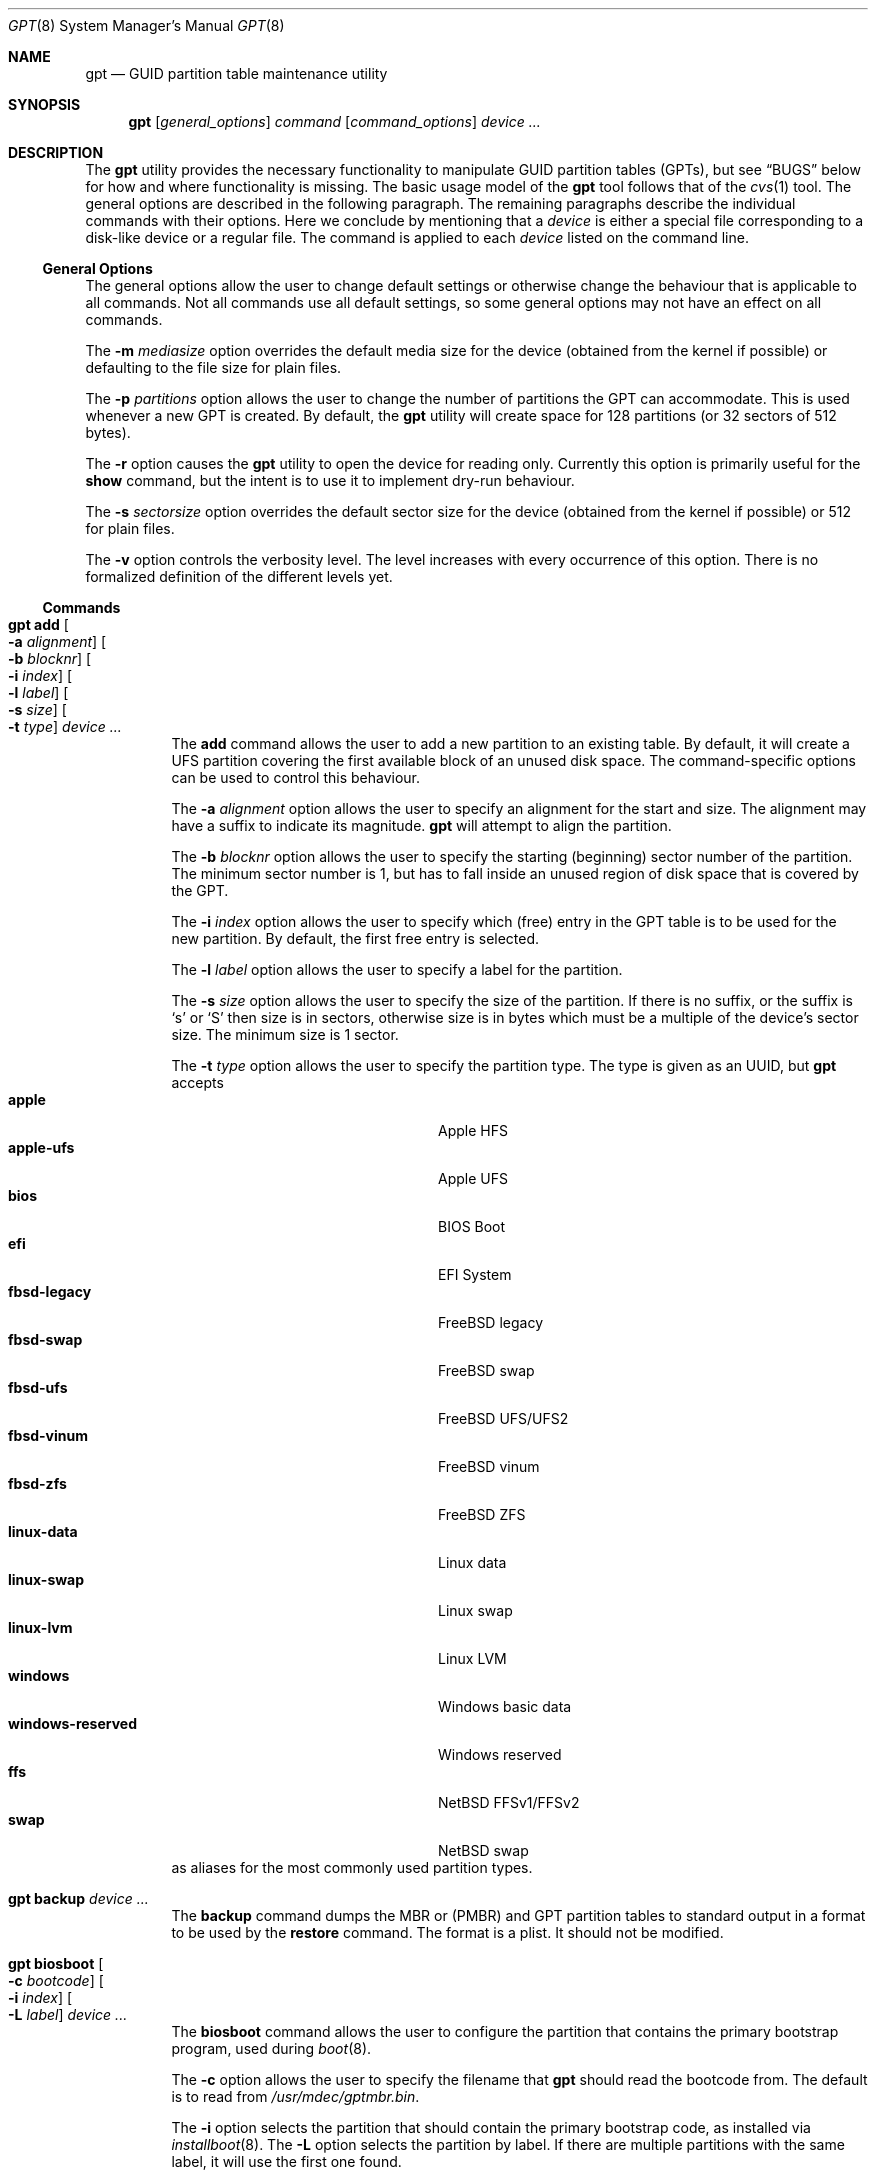 .\" $NetBSD: gpt.8,v 1.28.4.1 2015/06/02 19:49:38 snj Exp $
.\"
.\" Copyright (c) 2002 Marcel Moolenaar
.\" All rights reserved.
.\"
.\" Redistribution and use in source and binary forms, with or without
.\" modification, are permitted provided that the following conditions
.\" are met:
.\"
.\" 1. Redistributions of source code must retain the above copyright
.\"    notice, this list of conditions and the following disclaimer.
.\" 2. Redistributions in binary form must reproduce the above copyright
.\"    notice, this list of conditions and the following disclaimer in the
.\"    documentation and/or other materials provided with the distribution.
.\"
.\" THIS SOFTWARE IS PROVIDED BY THE AUTHOR ``AS IS'' AND ANY EXPRESS OR
.\" IMPLIED WARRANTIES, INCLUDING, BUT NOT LIMITED TO, THE IMPLIED WARRANTIES
.\" OF MERCHANTABILITY AND FITNESS FOR A PARTICULAR PURPOSE ARE DISCLAIMED.
.\" IN NO EVENT SHALL THE AUTHOR BE LIABLE FOR ANY DIRECT, INDIRECT,
.\" INCIDENTAL, SPECIAL, EXEMPLARY, OR CONSEQUENTIAL DAMAGES (INCLUDING, BUT
.\" NOT LIMITED TO, PROCUREMENT OF SUBSTITUTE GOODS OR SERVICES; LOSS OF USE,
.\" DATA, OR PROFITS; OR BUSINESS INTERRUPTION) HOWEVER CAUSED AND ON ANY
.\" THEORY OF LIABILITY, WHETHER IN CONTRACT, STRICT LIABILITY, OR TORT
.\" (INCLUDING NEGLIGENCE OR OTHERWISE) ARISING IN ANY WAY OUT OF THE USE OF
.\" THIS SOFTWARE, EVEN IF ADVISED OF THE POSSIBILITY OF SUCH DAMAGE.
.\"
.\" $FreeBSD: src/sbin/gpt/gpt.8,v 1.17 2006/06/22 22:22:32 marcel Exp $
.\"
.Dd December 6, 2014
.Dt GPT 8
.Os
.Sh NAME
.Nm gpt
.Nd GUID partition table maintenance utility
.Sh SYNOPSIS
.Nm
.Op Ar general_options
.Ar command
.Op Ar command_options
.Ar device ...
.Sh DESCRIPTION
The
.Nm
utility provides the necessary functionality to manipulate GUID partition
tables
.Pq GPTs ,
but see
.Sx BUGS
below for how and where functionality is missing.
The basic usage model of the
.Nm
tool follows that of the
.Xr cvs 1
tool.
The general options are described in the following paragraph.
The remaining paragraphs describe the individual commands with their options.
Here we conclude by mentioning that a
.Ar device
is either a special file
corresponding to a disk-like device or a regular file.
The command is applied to each
.Ar device
listed on the command line.
.Ss General Options
The general options allow the user to change default settings or otherwise
change the behaviour that is applicable to all commands.
Not all commands use all default settings, so some general options may not
have an effect on all commands.
.Pp
The
.Fl m Ar mediasize
option overrides the default media size for the device (obtained
from the kernel if possible) or defaulting to the file size for
plain files.
.Pp
The
.Fl p Ar partitions
option allows the user to change the number of partitions the GPT can
accommodate.
This is used whenever a new GPT is created.
By default, the
.Nm
utility will create space for 128 partitions (or 32 sectors of 512 bytes).
.Pp
The
.Fl r
option causes the
.Nm
utility to open the device for reading only.
Currently this option is primarily useful for the
.Ic show
command, but the intent
is to use it to implement dry-run behaviour.
.Pp
The
.Fl s Ar sectorsize
option overrides the default sector size for the device (obtained
from the kernel if possible) or
.Dv 512
for plain files.
.Pp
The
.Fl v
option controls the verbosity level.
The level increases with every occurrence of this option.
There is no formalized definition of the different levels yet.
.Ss Commands
.Bl -tag -width indent
.\" ==== add ====
.It Nm Ic add Oo Fl a Ar alignment Oc Oo Fl b Ar blocknr Oc \
Oo Fl i Ar index Oc Oo Fl l Ar label Oc Oo Fl s Ar size Oc \
Oo Fl t Ar type Oc Ar device ...
The
.Ic add
command allows the user to add a new partition to an existing table.
By default, it will create a UFS partition covering the first available block
of an unused disk space.
The command-specific options can be used to control this behaviour.
.Pp
The
.Fl a Ar alignment
option allows the user to specify an alignment for the start and size.
The alignment may have a suffix to indicate its magnitude.
.Nm
will attempt to align the partition.
.Pp
The
.Fl b Ar blocknr
option allows the user to specify the starting (beginning) sector number of
the partition.
The minimum sector number is 1, but has to fall inside an unused region of
disk space that is covered by the GPT.
.Pp
The
.Fl i Ar index
option allows the user to specify which (free) entry in the GPT table is to
be used for the new partition.
By default, the first free entry is selected.
.Pp
The
.Fl l Ar label
option allows the user to specify a label for the partition.
.Pp
The
.Fl s Ar size
option allows the user to specify the size of the partition.
If there is no suffix, or the suffix is
.Sq s
or
.Sq S
then size is in sectors, otherwise size is in bytes which must be
a multiple of the device's sector size.
The minimum size is 1 sector.
.Pp
The
.Fl t Ar type
option allows the user to specify the partition type.
The type is given as an UUID, but
.Nm
accepts
.Bl -tag -width "windows-reserved" -compact -offset indent
.It Cm apple
Apple HFS
.It Cm apple-ufs
Apple UFS
.It Cm bios
BIOS Boot
.It Cm efi
EFI System
.It Cm fbsd-legacy
FreeBSD legacy
.It Cm fbsd-swap
FreeBSD swap
.It Cm fbsd-ufs
FreeBSD UFS/UFS2
.It Cm fbsd-vinum
FreeBSD vinum
.It Cm fbsd-zfs
FreeBSD ZFS
.It Cm linux-data
Linux data
.It Cm linux-swap
Linux swap
.It Cm linux-lvm
Linux LVM
.It Cm windows
Windows basic data
.It Cm windows-reserved
Windows reserved
.It Cm ffs
NetBSD FFSv1/FFSv2
.It Cm swap
NetBSD swap
.El
as aliases for the most commonly used partition types.
.\" ==== backup ====
.It Nm Ic backup Ar device ...
The
.Ic backup
command dumps the MBR or (PMBR) and GPT partition tables to standard
output in a format to be used by the
.Ic restore
command.
The format is a plist.
It should not be modified.
.\" ==== biosboot ====
.It Nm Ic biosboot Oo Fl c Ar bootcode Oc Oo Fl i Ar index Oc \
Oo Fl L Ar label Oc Ar device ...
The
.Ic biosboot
command allows the user to configure the partition that contains the
primary bootstrap program, used during
.Xr boot 8 .
.Pp
The
.Fl c
option allows the user to specify the filename that
.Nm
should read the bootcode from.
The default is to read from
.Pa /usr/mdec/gptmbr.bin .
.Pp
The
.Fl i
option selects the partition that should contain the primary
bootstrap code, as installed via
.Xr installboot 8 .
The
.Fl L
option selects the partition by label.
If there are multiple partitions with the same label, it will use the
first one found.
.\" ==== create ====
.It Nm Ic create Oo Fl fp Oc Ar device ...
The
.Ic create
command allows the user to create a new (empty) GPT.
By default, one cannot create a GPT when the device contains a MBR,
however this can be overridden with the
.Fl f
option.
If the
.Fl f
option is specified, an existing MBR is destroyed and any partitions
described by the MBR are lost.
.Pp
The
.Fl p
option tells
.Nm
to create only the primary table and not the backup table.
This option is only useful for debugging and should not be used otherwise.
.\" ==== destroy ====
.It Nm Ic destroy Oo Fl r Oc Ar device ...
The
.Ic destroy
command allows the user to destroy an existing, possibly not empty GPT.
.Pp
The
.Fl r
option instructs
.Nm
to destroy the table in a way that it can be recovered.
.\" ==== label ====
.It Nm Ic label Oo Fl a Oc Ao Fl f Ar file | Fl l Ar label Ac Ar device ...
.It Nm Ic label Oo Fl b Ar blocknr Oc Oo Fl i Ar index Oc \
Oo Fl L Ar label Oc Oo Fl s Ar sectors Oc Oo Fl t Ar type Oc \
Ao Fl f Ar file | Fl l Ar label Ac Ar device ...
The
.Ic label
command allows the user to label any partitions that match the selection.
At least one of the following selection options must be specified.
.Pp
The
.Fl a
option specifies that all partitions should be labeled.
It is mutually exclusive with all other selection options.
.Pp
The
.Fl b Ar blocknr
option selects the partition that starts at the given block number.
.Pp
The
.Fl i Ar index
option selects the partition with the given partition number.
.Pp
The
.Fl L Ar label
option selects all partitions that have the given label.
This can cause multiple partitions to be relabeled.
.Pp
The
.Fl s Ar sectors
option selects all partitions that have the given size.
This can cause multiple partitions to be labeled.
.Pp
The
.Fl t Ar type
option selects all partitions that have the given type.
The type is given as an UUID or by the aliases that the
.Ic add
command accepts.
This can cause multiple partitions to be labeled.
.Pp
The
.Fl f Ar file
or
.Fl l Ar label
options specify the new label to be assigned to the selected partitions.
The
.Fl f Ar file
option is used to read the label from the specified file.
Only the first line is read from the file and the trailing newline
character is stripped.
If the file name is the dash or minus sign
.Pq Fl ,
the label is read from
the standard input.
The
.Fl l Ar label
option is used to specify the label in the command line.
The label is assumed to be encoded in UTF-8.
.\" ==== migrate ====
.It Nm Ic migrate Oo Fl fs Oc Ar device ...
The
.Ic migrate
command allows the user to migrate an MBR-based disk partitioning into a
GPT-based partitioning.
By default, the MBR is not migrated when it contains partitions of an unknown
type.
This can be overridden with the
.Fl f
option.
Specifying the
.Fl f
option will cause unknown partitions to be ignored and any data in it
to be lost.
.Pp
The
.Fl s
option prevents migrating
.Bx
disk labels into GPT partitions by creating
the GPT equivalent of a slice.
Note that the
.Fl s
option isn't applicable to
.Nx
partitions.
.Pp
The
.Ic migrate
command requires space at the beginning and the end of the device outside
any partitions to store the GPTs.
Space is required for the GPT header
.Pq which takes one sector
and the GPT partition table.
See the
.Fl p
option
for the size of the GPT partition table.
By default, just about all devices have a minimum of 62 sectors free at the
beginning of the device, but don't have any free space at the end.
For the default GPT partition table size on a 512 byte sector size device,
33 sectors at the end of the device would need to be freed.
.\" ==== recover ====
.It Nm Ic recover Ar device ...
The
.Ic recover
command tries to restore the GPT partition label from the backup
near the end of the disk.
It is very useful in case the primary label was deleted.
.\" ==== remove ====
.It Nm Ic remove Oo Fl a Oc Ar device ...
.It Nm Ic remove Oo Fl b Ar blocknr Oc Oo Fl i Ar index Oc \
Oo Fl L Ar label Oc Oo Fl s Ar sectors Oc Oo Fl t Ar type Oc Ar device ...
The
.Ic remove
command allows the user to remove any and all partitions that match the
selection.
It uses the same selection options as the
.Ic label
command.
See above for a description of these options.
Partitions are removed by clearing the partition type.
No other information is changed.
.\" ==== resize ====
.It Nm Ic resize Fl i Ar index Oo Fl a Ar alignment Oc \
Oo Fl s Ar size Oc Ar device ...
The
.Ic resize
command allows the user to resize a partition.
The partition may be shrunk and if there is sufficient free space
immediately after it then it may be expanded.
The
.Fl s
option allows the new size to be specified, otherwise the partition will
be increased to the maximum available size.
If there is no suffix, or the suffix is
.Sq s
or
.Sq S
then size is in sectors, otherwise size is in bytes which must be
a multiple of the device's sector size.
The minimum size is 1 sector.
If the
.Fl a
option is specified then the size will be adjusted to be a multiple of
alignment if possible.
.\" ==== resizedisk ====
.It Nm Ic resizedisk Oo Fl s Ar size Oc Ar device ...
The
.Ic resizedisk
command allows the user to resize a disk.
With GPTs, a backup copy is stored at the end of the disk.
If the underlying medium changes size
.Pq or is going to change size ,
then the backup copy needs to be moved to the new end of the disk,
and the last sector available for data storage needs to be adjusted.
This command does that.
If the backup copy no longer exists due to the medium shrinking, then
a new backup copy will be created using the primary copy.
.Pp
The
.Fl s
option allows the new size to be specified, otherwise the backup copy
will automatically be placed at the current end of the disk.
If there is no suffix, or the suffix is
.Sq s
or
.Sq S
then size is in sectors, otherwise size is in bytes which must be
a multiple of the device's sector size.
Using the
.Fl s
option allows you to move the backup copy prior to resizing the medium.
This is primarily useful when shrinking the medium.
.\" ==== restore ====
.It Nm Ic restore Oo Fl F Oc Ar device ...
The
.Ic restore
command restores a partition table that was previously saved using the
.Ic backup
command.
The partition table is read from standard input and is expected to be in
the format of a plist.
It assumes an empty disk.
The
.Fl F
option can be used to blank the disk.
The new disk does not have to be the same size as the old disk as long as all
the partitions fit, as
.Ic restore
will automatically adjust.
However, the new disk must use the same sector size as the old disk.
.\" ==== set ====
.It Nm Ic set Fl a Ar attribute Fl i Ar index Ar device ...
The
.Ic set
command sets various partition attributes.
The
.Fl a
option specifies which attributes to set and may be specified more than once.
The
.Fl i
option specifies which entry to update.
The possible attributes are
.Do biosboot Dc ,
.Do bootme Dc ,
.Do bootonce Dc , and
.Do bootfailed Dc .
The biosboot flag is used to indicate which partition should be booted
by legacy BIOS boot code.
See the
.Ic biosboot
command for more information.
The other three attributes are for compatibility with
.Fx
and are not currently used by any
.Nx
code.
They may be used by
.Nx
code in the future.
.\" ==== show ====
.It Nm Ic show Oo Fl glu Oc Oo Fl i Ar index Oc Ar device ...
The
.Ic show
command displays the current partitioning on the listed devices and gives
an overall view of the disk contents.
With the
.Fl g
option the GPT partition GUID will be displayed instead of the GPT partition
type.
With the
.Fl l
option the GPT partition label will be displayed instead of the GPT partition
type.
With the
.Fl u
option the GPT partition type is displayed as an UUID instead of in a
user friendly form.
With the
.Fl i
option, all the details of a particular GPT partition will be displayed.
The format of this display is subject to change.
None of the options have any effect on non-GPT partitions.
The order of precedence for the options are:
.Fl i ,
.Fl l ,
.Fl g ,
.Fl u .
.\" ==== type ====
.It Nm Ic type Oo Fl a Oc Fl T Ar newtype Ar device ...
.It Nm Ic type Oo Fl b Ar blocknr Oc Oo Fl i Ar index Oc \
Oo Fl L Ar label Oc Oo Fl s Ar sectors Oc Oo Fl t Ar type Oc \
Fl T Ar newtype Ar device ...
The
.Ic type
command allows the user to change the type of any and all partitions
that match the selection.
It uses the same selection options as the
.Ic label
command.
See above for a description of these options.
.\" ==== unset ====
.It Nm Ic unset Fl a Ar attribute Fl i Ar index Ar device ...
The
.Ic unset
command unsets various partition attributes.
The
.Fl a
option specifies which attributes to unset and may be specified more than once.
The
.Fl i
option specifies which entry to update.
The possible attributes are
.Do biosboot Dc ,
.Do bootme Dc ,
.Do bootonce Dc , and
.Do bootfailed Dc .
The biosboot flag is used to indicate which partition should be booted
by legacy BIOS boot code.
See the
.Ic biosboot
command for more information.
The other three attributes are for compatibility with
.Fx
and are not currently used by any
.Nx
code.
They may be used by
.Nx
code in the future.
.El
.Sh EXAMPLES
.Bd -literal
nas# gpt show wd3
       start        size  index  contents
           0           1         PMBR
           1  3907029167
nas# gpt create wd3
nas# gpt show wd3
       start        size  index  contents
           0           1         PMBR
           1           1         Pri GPT header
           2          32         Pri GPT table
          34  3907029101
  3907029135          32         Sec GPT table
  3907029167           1         Sec GPT header
nas# gpt add -s 10486224 -t swap -i 1 wd3
Partition added, use:
        dkctl rwd3d addwedge_x dk<N> 34 10486224 <type>
to create a wedge_x for it
nas# gpt label -i 1 -l swap_1 wd3
parition 1 on rwd3d labeled swap_1
nas# gpt show wd3
       start        size  index  contents
           0           1         PMBR
           1           1         Pri GPT header
           2          32         Pri GPT table
          34    10486224      1  GPT part - NetBSD swap
    10486258  3896542877
  3907029135          32         Sec GPT table
  3907029167           1         Sec GPT header
nas# gpt show -l wd3
       start        size  index  contents
           0           1         PMBR
           1           1         Pri GPT header
           2          32         Pri GPT table
          34    10486224      1  GPT part - "swap_1"
    10486258  3896542877
  3907029135          32         Sec GPT table
  3907029167           1         Sec GPT header
nas#
.Ed
.Sh SEE ALSO
.Xr boot 8 ,
.Xr fdisk 8 ,
.Xr installboot 8 ,
.Xr mount 8 ,
.Xr newfs 8 ,
.Xr swapon 8
.Sh HISTORY
The
.Nm
utility appeared in
.Fx 5.0
for ia64.
.Sh BUGS
The development of the
.Nm
utility is still work in progress.
Many necessary features are missing or partially implemented.
In practice this means that the manual page, supposed to describe these
features, is farther removed from being complete or useful.
As such, missing functionality is not even documented as missing.
However, it is believed that the currently present functionality is reliable
and stable enough that this tool can be used without bullet-proof footware if
one thinks one does not make mistakes.
.Pp
It is expected that the basic usage model does not change, but it is
possible that future versions will not be compatible in the strictest sense
of the word.
For example, the
.Fl p Ar partitions
option may be changed to a command option rather than a generic option.
There are only two commands that use it so there is a chance that the natural
tendency for people is to use it as a command option.
Also, options primarily intended for diagnostic or debug purposes may be
removed in future versions.
.Pp
Another possibility is that the current usage model is accompanied by
other interfaces to make the tool usable as a back-end.
This all depends on demand and thus feedback.
